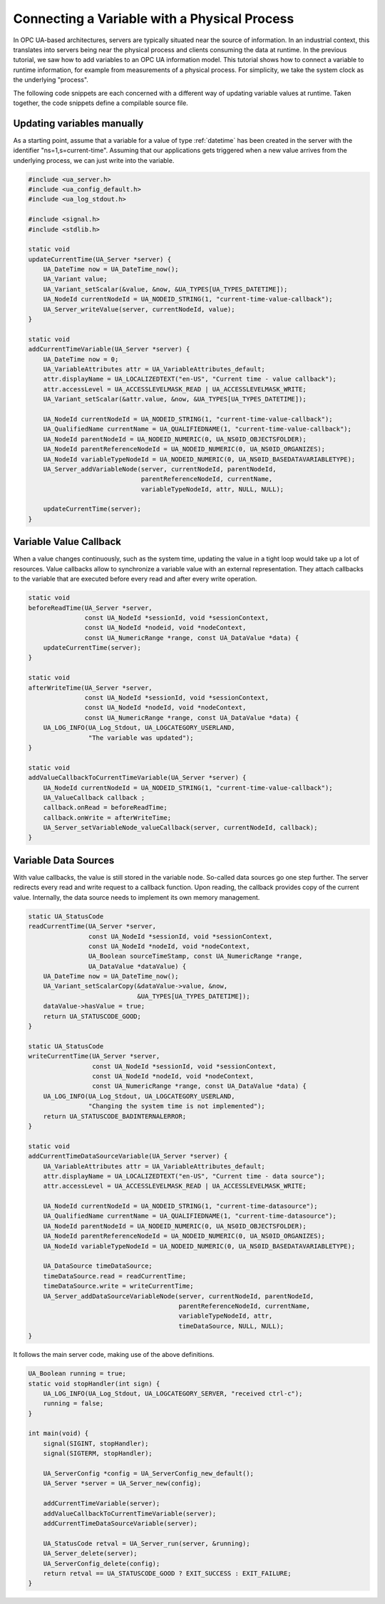 Connecting a Variable with a Physical Process
---------------------------------------------

In OPC UA-based architectures, servers are typically situated near the source
of information. In an industrial context, this translates into servers being
near the physical process and clients consuming the data at runtime. In the
previous tutorial, we saw how to add variables to an OPC UA information
model. This tutorial shows how to connect a variable to runtime information,
for example from measurements of a physical process. For simplicity, we take
the system clock as the underlying "process".

The following code snippets are each concerned with a different way of
updating variable values at runtime. Taken together, the code snippets define
a compilable source file.

Updating variables manually
^^^^^^^^^^^^^^^^^^^^^^^^^^^
As a starting point, assume that a variable for a value of type
:ref:`datetime` has been created in the server with the identifier
"ns=1,s=current-time". Assuming that our applications gets triggered when a
new value arrives from the underlying process, we can just write into the
variable.

.. code-block:: c

   
   #include <ua_server.h>
   #include <ua_config_default.h>
   #include <ua_log_stdout.h>
   
   #include <signal.h>
   #include <stdlib.h>
   
   static void
   updateCurrentTime(UA_Server *server) {
       UA_DateTime now = UA_DateTime_now();
       UA_Variant value;
       UA_Variant_setScalar(&value, &now, &UA_TYPES[UA_TYPES_DATETIME]);
       UA_NodeId currentNodeId = UA_NODEID_STRING(1, "current-time-value-callback");
       UA_Server_writeValue(server, currentNodeId, value);
   }
   
   static void
   addCurrentTimeVariable(UA_Server *server) {
       UA_DateTime now = 0;
       UA_VariableAttributes attr = UA_VariableAttributes_default;
       attr.displayName = UA_LOCALIZEDTEXT("en-US", "Current time - value callback");
       attr.accessLevel = UA_ACCESSLEVELMASK_READ | UA_ACCESSLEVELMASK_WRITE;
       UA_Variant_setScalar(&attr.value, &now, &UA_TYPES[UA_TYPES_DATETIME]);
   
       UA_NodeId currentNodeId = UA_NODEID_STRING(1, "current-time-value-callback");
       UA_QualifiedName currentName = UA_QUALIFIEDNAME(1, "current-time-value-callback");
       UA_NodeId parentNodeId = UA_NODEID_NUMERIC(0, UA_NS0ID_OBJECTSFOLDER);
       UA_NodeId parentReferenceNodeId = UA_NODEID_NUMERIC(0, UA_NS0ID_ORGANIZES);
       UA_NodeId variableTypeNodeId = UA_NODEID_NUMERIC(0, UA_NS0ID_BASEDATAVARIABLETYPE);
       UA_Server_addVariableNode(server, currentNodeId, parentNodeId,
                                 parentReferenceNodeId, currentName,
                                 variableTypeNodeId, attr, NULL, NULL);
   
       updateCurrentTime(server);
   }
   
Variable Value Callback
^^^^^^^^^^^^^^^^^^^^^^^

When a value changes continuously, such as the system time, updating the
value in a tight loop would take up a lot of resources. Value callbacks allow
to synchronize a variable value with an external representation. They attach
callbacks to the variable that are executed before every read and after every
write operation.

.. code-block:: c

   
   static void
   beforeReadTime(UA_Server *server,
                  const UA_NodeId *sessionId, void *sessionContext,
                  const UA_NodeId *nodeid, void *nodeContext,
                  const UA_NumericRange *range, const UA_DataValue *data) {
       updateCurrentTime(server);
   }
   
   static void
   afterWriteTime(UA_Server *server,
                  const UA_NodeId *sessionId, void *sessionContext,
                  const UA_NodeId *nodeId, void *nodeContext,
                  const UA_NumericRange *range, const UA_DataValue *data) {
       UA_LOG_INFO(UA_Log_Stdout, UA_LOGCATEGORY_USERLAND,
                   "The variable was updated");
   }
   
   static void
   addValueCallbackToCurrentTimeVariable(UA_Server *server) {
       UA_NodeId currentNodeId = UA_NODEID_STRING(1, "current-time-value-callback");
       UA_ValueCallback callback ;
       callback.onRead = beforeReadTime;
       callback.onWrite = afterWriteTime;
       UA_Server_setVariableNode_valueCallback(server, currentNodeId, callback);
   }
   
Variable Data Sources
^^^^^^^^^^^^^^^^^^^^^

With value callbacks, the value is still stored in the variable node.
So-called data sources go one step further. The server redirects every read
and write request to a callback function. Upon reading, the callback provides
copy of the current value. Internally, the data source needs to implement its
own memory management.

.. code-block:: c

   
   static UA_StatusCode
   readCurrentTime(UA_Server *server,
                   const UA_NodeId *sessionId, void *sessionContext,
                   const UA_NodeId *nodeId, void *nodeContext,
                   UA_Boolean sourceTimeStamp, const UA_NumericRange *range,
                   UA_DataValue *dataValue) {
       UA_DateTime now = UA_DateTime_now();
       UA_Variant_setScalarCopy(&dataValue->value, &now,
                                &UA_TYPES[UA_TYPES_DATETIME]);
       dataValue->hasValue = true;
       return UA_STATUSCODE_GOOD;
   }
   
   static UA_StatusCode
   writeCurrentTime(UA_Server *server,
                    const UA_NodeId *sessionId, void *sessionContext,
                    const UA_NodeId *nodeId, void *nodeContext,
                    const UA_NumericRange *range, const UA_DataValue *data) {
       UA_LOG_INFO(UA_Log_Stdout, UA_LOGCATEGORY_USERLAND,
                   "Changing the system time is not implemented");
       return UA_STATUSCODE_BADINTERNALERROR;
   }
   
   static void
   addCurrentTimeDataSourceVariable(UA_Server *server) {
       UA_VariableAttributes attr = UA_VariableAttributes_default;
       attr.displayName = UA_LOCALIZEDTEXT("en-US", "Current time - data source");
       attr.accessLevel = UA_ACCESSLEVELMASK_READ | UA_ACCESSLEVELMASK_WRITE;
   
       UA_NodeId currentNodeId = UA_NODEID_STRING(1, "current-time-datasource");
       UA_QualifiedName currentName = UA_QUALIFIEDNAME(1, "current-time-datasource");
       UA_NodeId parentNodeId = UA_NODEID_NUMERIC(0, UA_NS0ID_OBJECTSFOLDER);
       UA_NodeId parentReferenceNodeId = UA_NODEID_NUMERIC(0, UA_NS0ID_ORGANIZES);
       UA_NodeId variableTypeNodeId = UA_NODEID_NUMERIC(0, UA_NS0ID_BASEDATAVARIABLETYPE);
   
       UA_DataSource timeDataSource;
       timeDataSource.read = readCurrentTime;
       timeDataSource.write = writeCurrentTime;
       UA_Server_addDataSourceVariableNode(server, currentNodeId, parentNodeId,
                                           parentReferenceNodeId, currentName,
                                           variableTypeNodeId, attr,
                                           timeDataSource, NULL, NULL);
   }
   
It follows the main server code, making use of the above definitions.

.. code-block:: c

   
   UA_Boolean running = true;
   static void stopHandler(int sign) {
       UA_LOG_INFO(UA_Log_Stdout, UA_LOGCATEGORY_SERVER, "received ctrl-c");
       running = false;
   }
   
   int main(void) {
       signal(SIGINT, stopHandler);
       signal(SIGTERM, stopHandler);
   
       UA_ServerConfig *config = UA_ServerConfig_new_default();
       UA_Server *server = UA_Server_new(config);
   
       addCurrentTimeVariable(server);
       addValueCallbackToCurrentTimeVariable(server);
       addCurrentTimeDataSourceVariable(server);
   
       UA_StatusCode retval = UA_Server_run(server, &running);
       UA_Server_delete(server);
       UA_ServerConfig_delete(config);
       return retval == UA_STATUSCODE_GOOD ? EXIT_SUCCESS : EXIT_FAILURE;
   }
